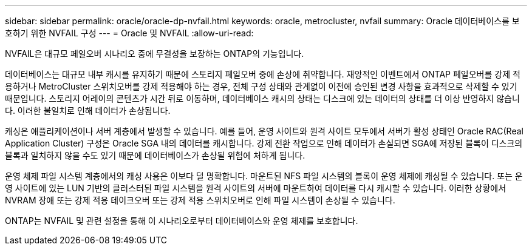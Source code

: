 ---
sidebar: sidebar 
permalink: oracle/oracle-dp-nvfail.html 
keywords: oracle, metrocluster, nvfail 
summary: Oracle 데이터베이스를 보호하기 위한 NVFAIL 구성 
---
= Oracle 및 NVFAIL
:allow-uri-read: 


[role="lead"]
NVFAIL은 대규모 페일오버 시나리오 중에 무결성을 보장하는 ONTAP의 기능입니다.

데이터베이스는 대규모 내부 캐시를 유지하기 때문에 스토리지 페일오버 중에 손상에 취약합니다. 재앙적인 이벤트에서 ONTAP 페일오버를 강제 적용하거나 MetroCluster 스위치오버를 강제 적용해야 하는 경우, 전체 구성 상태와 관계없이 이전에 승인된 변경 사항을 효과적으로 삭제할 수 있기 때문입니다. 스토리지 어레이의 콘텐츠가 시간 뒤로 이동하며, 데이터베이스 캐시의 상태는 디스크에 있는 데이터의 상태를 더 이상 반영하지 않습니다. 이러한 불일치로 인해 데이터가 손상됩니다.

캐싱은 애플리케이션이나 서버 계층에서 발생할 수 있습니다. 예를 들어, 운영 사이트와 원격 사이트 모두에서 서버가 활성 상태인 Oracle RAC(Real Application Cluster) 구성은 Oracle SGA 내의 데이터를 캐시합니다. 강제 전환 작업으로 인해 데이터가 손실되면 SGA에 저장된 블록이 디스크의 블록과 일치하지 않을 수도 있기 때문에 데이터베이스가 손상될 위험에 처하게 됩니다.

운영 체제 파일 시스템 계층에서의 캐싱 사용은 이보다 덜 명확합니다. 마운트된 NFS 파일 시스템의 블록이 운영 체제에 캐싱될 수 있습니다. 또는 운영 사이트에 있는 LUN 기반의 클러스터된 파일 시스템을 원격 사이트의 서버에 마운트하여 데이터를 다시 캐시할 수 있습니다. 이러한 상황에서 NVRAM 장애 또는 강제 적용 테이크오버 또는 강제 적용 스위치오버로 인해 파일 시스템이 손상될 수 있습니다.

ONTAP는 NVFAIL 및 관련 설정을 통해 이 시나리오로부터 데이터베이스와 운영 체제를 보호합니다.
